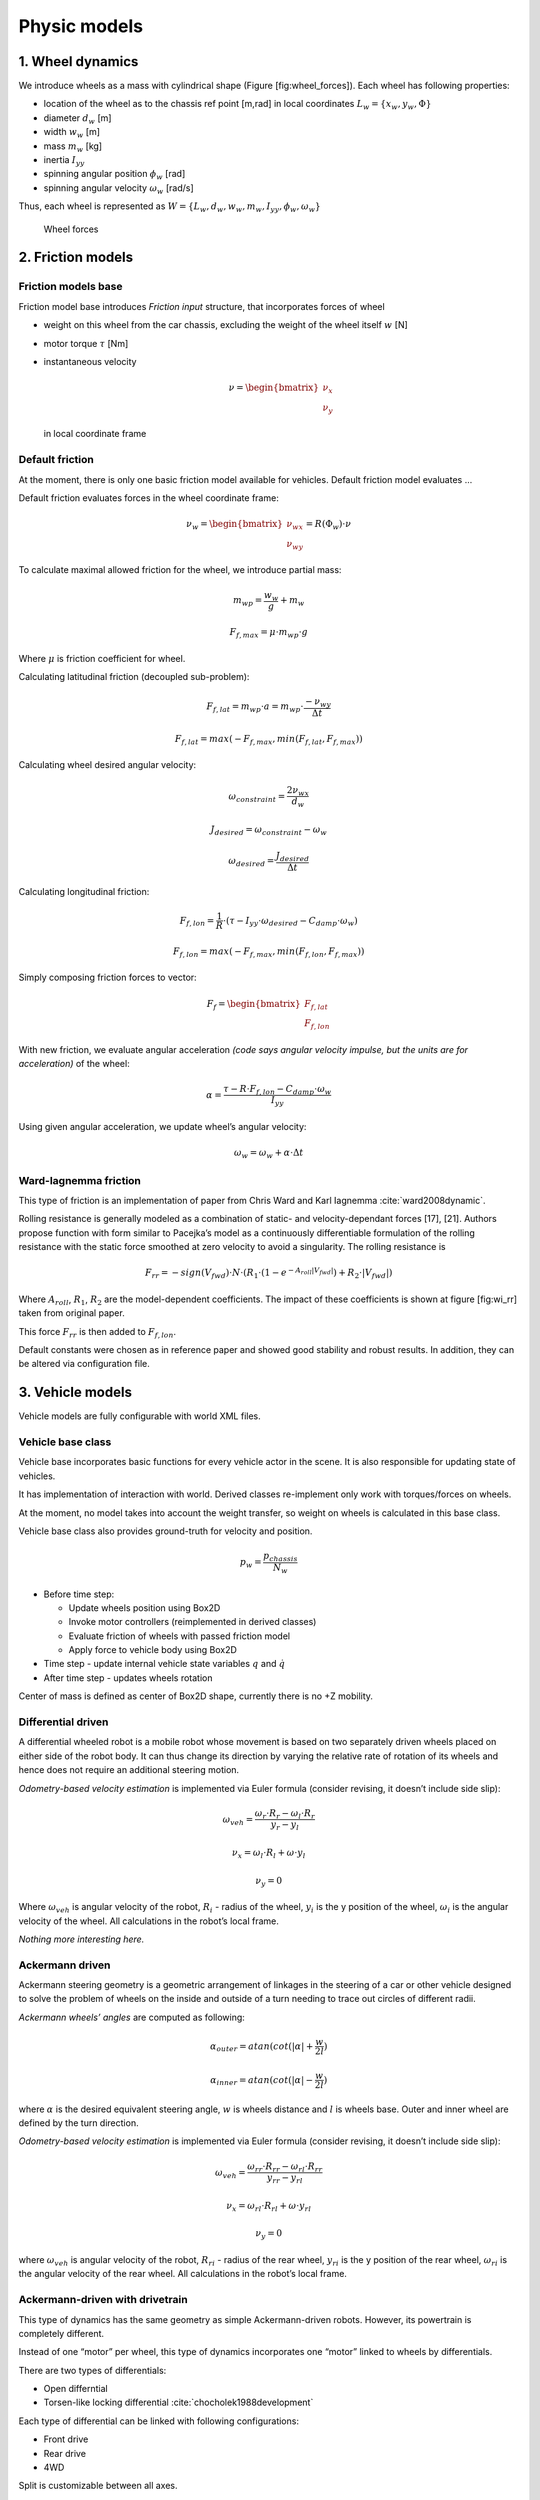 Physic models
==============

1. Wheel dynamics
------------------

We introduce wheels as a mass with cylindrical shape (Figure
[fig:wheel\_forces]). Each wheel has following properties:

-  location of the wheel as to the chassis ref point [m,rad] in local
   coordinates :math:`L_w = \{ x_w, y_w, \Phi \}`

-  diameter :math:`d_w` [m]

-  width :math:`w_w` [m]

-  mass :math:`m_w` [kg]

-  inertia :math:`I_{yy}`

-  spinning angular position :math:`\phi_w` [rad]

-  spinning angular velocity :math:`\omega_w` [rad/s]

Thus, each wheel is represented as
:math:`W = \{L_w, d_w, w_w, m_w, I_{yy}, \phi_w, \omega_w\}`

.. figure:: imgs/wheel_forces.svg
   :alt: Wheel forces

   Wheel forces

2. Friction models
-------------------

Friction models base
~~~~~~~~~~~~~~~~~~~~

Friction model base introduces *Friction input* structure, that
incorporates forces of wheel

-  weight on this wheel from the car chassis, excluding the weight of
   the wheel itself :math:`w` [N]

-  motor torque :math:`\tau` [Nm]

-  instantaneous velocity

   .. math::

      \nu = \begin{bmatrix}
      \nu_x \\
      \nu_y
      \end{bmatrix}

   in local coordinate frame

Default friction
~~~~~~~~~~~~~~~~

At the moment, there is only one basic friction model available for
vehicles. Default friction model evaluates ...

Default friction evaluates forces in the wheel coordinate frame:

.. math::

   \nu_w =
   \begin{bmatrix}
   \nu_{wx} \\
   \nu_{wy}
   \end{bmatrix}
   =R(\Phi_w) \cdot \nu

To calculate maximal allowed friction for the wheel, we introduce
partial mass:

.. math:: m_{wp} = \frac{w_w}{g} + m_w

.. math:: F_{f, max} = \mu \cdot m_{wp} \cdot g

Where :math:`\mu` is friction coefficient for wheel.

Calculating latitudinal friction (decoupled sub-problem):

.. math:: F_{f,lat} = m_{wp} \cdot a = m_{wp} \cdot \frac{-\nu_{wy}}{\Delta t}

.. math:: F_{f,lat} = max(-F_{f,max}, min(F_{f,lat}, F_{f,max}))

Calculating wheel desired angular velocity:

.. math:: \omega_{constraint} = \frac{2\nu_{wx}}{d_w}

.. math:: J_{desired} = \omega_{constraint} - \omega_w

.. math:: \omega_{desired} = \frac{J_{desired}}{\Delta t}

Calculating longitudinal friction:

.. math:: F_{f,lon} = \frac{1}{R} \cdot (\tau - I_{yy}\cdot \omega_{desired} - C_{damp} \cdot \omega_w)

.. math:: F_{f,lon} = max(-F_{f,max}, min(F_{f,lon}, F_{f,max}))

Simply composing friction forces to vector:

.. math::

   F_f =
   \begin{bmatrix}
   F_{f,lat} \\
   F_{f,lon}
   \end{bmatrix}

With new friction, we evaluate angular acceleration *(code says angular
velocity impulse, but the units are for acceleration)* of the wheel:

.. math:: \alpha = \frac{ \tau - R \cdot F_{f,lon} - C_{damp} \cdot \omega_w}{I_{yy}}

Using given angular acceleration, we update wheel’s angular velocity:

.. math:: \omega_w = \omega_w + \alpha \cdot \Delta t

Ward-Iagnemma friction
~~~~~~~~~~~~~~~~~~~~~~

This type of friction is an implementation of paper from Chris Ward and
Karl Iagnemma :cite:`ward2008dynamic`.

Rolling resistance is generally modeled as a combination of static- and
velocity-dependant forces [17], [21]. Authors propose function with form
similar to Pacejka’s model as a
continuously differentiable formulation of the rolling resistance with
the static force smoothed at zero velocity to avoid a singularity. The
rolling resistance is

.. math::

   F_{rr} = −sign(V_{fwd}) \cdot N \cdot (R_1 \cdot (1 − e^{−A_{roll} |V_{fwd} |}
   )+R_2 \cdot |V_{fwd}|)

Where :math:`A_{roll}`, :math:`R_1`, :math:`R_2` are the model-dependent
coefficients. The impact of these coefficients is shown at figure
[fig:wi\_rr] taken from original paper.

This force :math:`F_{rr}` is then added to :math:`F_{f,lon}`.

Default constants were chosen as in reference paper and showed good
stability and robust results. In addition, they can be altered via
configuration file.

3. Vehicle models
-------------------

Vehicle models are fully configurable with world XML files.

Vehicle base class
~~~~~~~~~~~~~~~~~~

Vehicle base incorporates basic functions for every vehicle actor in the
scene. It is also responsible for updating state of vehicles.

It has implementation of interaction with world. Derived classes
re-implement only work with torques/forces on wheels.

At the moment, no model takes into account the weight transfer, so
weight on wheels is calculated in this base class.

Vehicle base class also provides ground-truth for velocity and position.

.. math:: p_w = \frac{p_{chassis}}{N_w}

-  Before time step:

   -  Update wheels position using Box2D

   -  Invoke motor controllers (reimplemented in derived classes)

   -  Evaluate friction of wheels with passed friction model

   -  Apply force to vehicle body using Box2D

-  Time step - update internal vehicle state variables :math:`q` and
   :math:`\dot{q}`

-  After time step - updates wheels rotation

Center of mass is defined as center of Box2D shape, currently there is
no +Z mobility.

Differential driven
~~~~~~~~~~~~~~~~~~~

A differential wheeled robot is a mobile robot whose movement is based
on two separately driven wheels placed on either side of the robot body.
It can thus change its direction by varying the relative rate of
rotation of its wheels and hence does not require an additional steering
motion.

*Odometry-based velocity estimation* is implemented via Euler formula
(consider revising, it doesn’t include side slip):

.. math:: \omega_{veh} = \frac{\omega_r \cdot R_r - \omega_l \cdot R_r}{y_r - y_l}

.. math:: \nu_x = \omega_l \cdot R_l + \omega \cdot y_l

.. math:: \nu_y = 0

Where :math:`\omega_{veh}` is angular velocity of the robot,
:math:`R_i` - radius of the wheel, :math:`y_i` is the y position of the
wheel, :math:`\omega_i` is the angular velocity of the wheel. All
calculations in the robot’s local frame.

*Nothing more interesting here.*

Ackermann driven
~~~~~~~~~~~~~~~~

Ackermann steering geometry is a geometric arrangement of linkages in
the steering of a car or other vehicle designed to solve the problem of
wheels on the inside and outside of a turn needing to trace out circles
of different radii.

*Ackermann wheels’ angles* are computed as following:

.. math:: \alpha_{outer} = atan(cot(|\alpha| + \frac{w}{2l})

.. math:: \alpha_{inner} = atan(cot(|\alpha| - \frac{w}{2l})

where :math:`\alpha` is the desired equivalent steering angle,
:math:`w` is wheels distance and :math:`l` is wheels base. Outer and
inner wheel are defined by the turn direction.

*Odometry-based velocity estimation* is implemented via Euler formula
(consider revising, it doesn’t include side slip):

.. math:: \omega_{veh} = \frac{\omega_{rr} \cdot R_{rr} - \omega_{rl} \cdot R_{rr}}{y_{rr} - y_{rl}}

.. math:: \nu_x = \omega_{rl} \cdot R_{rl} + \omega \cdot y_{rl}

.. math:: \nu_y = 0

where :math:`\omega_{veh}` is angular velocity of the robot,
:math:`R_{ri}` - radius of the rear wheel, :math:`y_{ri}` is the y
position of the rear wheel, :math:`\omega_{ri}` is the angular velocity
of the rear wheel. All calculations in the robot’s local frame.

Ackermann-driven with drivetrain
~~~~~~~~~~~~~~~~~~~~~~~~~~~~~~~~

This type of dynamics has the same geometry as simple Ackermann-driven
robots. However, its powertrain is completely different.

Instead of one “motor” per wheel, this type of dynamics incorporates one
“motor” linked to wheels by differentials.

There are two types of differentials:

-  Open differntial

-  Torsen-like locking differential
   :cite:`chocholek1988development`

Each type of differential can be linked with following configurations:

-  Front drive

-  Rear drive

-  4WD

Split is customizable between all axes.

As engine plays controller, whose torque output is then fed into
differentials.

For open differential act the following equations:

.. math:: \tau_{FL} = \tau_{motor} \cdot K_{s,f} \cdot K_{s,frl}

.. math:: \tau_{FR} = \tau_{motor} \cdot K_{s,f} \cdot (1 - K_{s,frl})

.. math:: \tau_{RL} = \tau_{motor} \cdot K_{s,r} \cdot K_{s,rrl}

.. math:: \tau_{RR} = \tau_{motor} \cdot K_{s,r} \cdot (1 - K_{s,frl})

Where :math:`K_{s,f}, K_{s,frl}, K_{s,rrl}` are split coefficients
between axes.

Different things happen for Torsen-like differentials. As this type is
self-locking, its torque output per wheel depends on wheel’s velocity.
Here is the function of selecting torque on the next time step based on
previous time step velocity. First, introduce the bias ratio - the ratio
indicating how much more torque the Torsen can send to the tire with
more available traction, than is used by the tire with less traction.
This ratio represents the “locking effect” of the differential. By
default, it is set to :math:`b = 1.5`

:math:`\omega_1, \omega_2` and :math:`t_1, t_2` are the output axles
angular velocities and torque splits respectively. :math:`K_s` is
differential split when it is not locked.

.. math:: \omega_{max} = max(|\omega_1|, |\omega_2|)

.. math:: \omega_{min} = min(|\omega_1|, |\omega_2|)

.. math:: \delta_{lock} = \omega_{max} - b \cdot \omega_{min}

.. math::

   \delta_t =
   \begin{cases}
       \delta_{lock} \cdot \omega_{max}, & \mbox{if } \delta_{lock} >  0 \\
       0, & \mbox{if } \delta_{lock} \leq 0
   \end{cases}

.. math::

   f_1 =
   \begin{cases}
       K_s \cdot (1 - \delta_t) & \mbox{if } |\omega_1| - |\omega_2| > 0 \\
       K_s \cdot (1 + \delta_t)
   \end{cases}

.. math::

   f_2 =
   \begin{cases}
       (1 - K_s) \cdot (1 + \delta_t) & \mbox{if } |\omega_1| - |\omega_2| > 0 \\
       (1 - K_s) \cdot (1 - \delta_t)
   \end{cases}

.. math:: t_1 = \frac{f_1}{f_1 + f_2}

.. math:: t_2 = \frac{f_2}{f_1 + f_2}

Torque delivery for 2WD is pretty straightforward. There is one input
from “motor” and two outputs to wheels, so wheel torques are:

.. math:: \tau_i = \tau_{motor} \cdot t_i

where :math:`t_i` is the output of Torsen differential for :math:`i`-th
wheel.

With 4WD, torque is first split with Torsen to front and rear parts,
each of them is than split independently with another Torsen.

At the moment, there is no model of the engine and thus no feedback of
tires torque to engine.

4. Controllers
----------------

Different vehicles have different controllers. At the moment,
differential and Ackermann drives have their own controllers.

Controllers are divided into several types:

-  Raw forces

-  Twist

Ackermann has controller, which controls steering angle and speed.

Controllers’ input and output are described by dynamics’ classes that
they use.

Differential raw controller
~~~~~~~~~~~~~~~~~~~~~~~~~~~

This type of controller has simple response to user’s input integrating
wheel torque with each simulation frame.

Differential Twist controller
~~~~~~~~~~~~~~~~~~~~~~~~~~~~~

Differential twist controller uses PID regulator to control linear and
angular speed of the robot.

Setpoints for :math:`v_r` and :math:`v_l` are calculated as following:

.. math:: v_l = \nu - \frac{\omega}{2} \cdot w

.. math:: v_r = \nu + \frac{\omega}{2} \cdot w

where :math:`\nu` is desired linear velocity and :math:`\omega` is
desired angular velocity.

Inverted formula are suitable to get actual velocities from odometry
estimates.

Then, velocity of the wheels is controlled with PID regulator.

Ackermann raw controller
~~~~~~~~~~~~~~~~~~~~~~~~

As a raw differential controller, raw Ackermann controller integrates
user input and sets wheel torques and steering wheel angle.

Ackermann twist controller
~~~~~~~~~~~~~~~~~~~~~~~~~~

Ackermann twist controller uses PID regulator to control wheel torques
responding to angular and linear velocity commands. Turn radius and
desired steering angle are calculated:

.. math:: R = \frac{\nu_s}{\omega_s}

.. math:: \alpha = atan(\frac{w}{r})

Desired velocities for wheels are computed by rotating desired linear
velocity to the steering angle. In the same way, actual velocities from
“odometry” are computed.

Then, torque of separate wheels is controlled with PID regulators for
each wheel.

Ackermann steering controller
~~~~~~~~~~~~~~~~~~~~~~~~~~~~~

Ackermann steering controller takes as input linear speed an steering
angle.

Then, it executes Ackermann twist controller to control wheels’ torques.

Ackermann-drivetrain controllers
~~~~~~~~~~~~~~~~~~~~~~~~~~~~~~~~

These controllers’ steering is identical to Ackermann contollers,
however, their torque part is different.

These controllers’ output acts like ’engine’ for drivetrain. Instead of
separate outputs to wheels, it has one torque output to differentials
that will split it to separate wheels.
